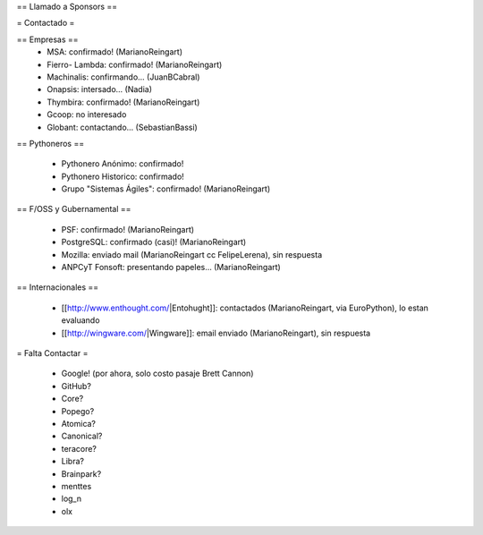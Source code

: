 == Llamado a Sponsors ==

= Contactado =

== Empresas ==
 * MSA: confirmado! (MarianoReingart)
 * Fierro- Lambda: confirmado! (MarianoReingart)
 * Machinalis: confirmando... (JuanBCabral)
 * Onapsis: intersado... (Nadia)
 * Thymbira: confirmado! (MarianoReingart)
 * Gcoop: no interesado
 * Globant: contactando... (SebastianBassi)

== Pythoneros ==

 * Pythonero Anónimo: confirmado!
 * Pythonero Historico: confirmado!
 * Grupo "Sistemas Ágiles": confirmado! (MarianoReingart)

== F/OSS y Gubernamental ==

 * PSF: confirmado! (MarianoReingart)
 * PostgreSQL: confirmado (casi)! (MarianoReingart)
 * Mozilla: enviado mail (MarianoReingart cc FelipeLerena), sin respuesta
 * ANPCyT Fonsoft: presentando papeles... (MarianoReingart)

== Internacionales ==

 * [[http://www.enthought.com/|Entohught]]: contactados (MarianoReingart, via EuroPython), lo estan evaluando 
 * [[http://wingware.com/|Wingware]]: email enviado (MarianoReingart), sin respuesta

= Falta Contactar =

 * Google! (por ahora, solo costo pasaje Brett Cannon)
 * GitHub?
 * Core?
 * Popego?
 * Atomica?
 * Canonical?
 * teracore?
 * Libra?
 * Brainpark?
 * menttes
 * log_n
 * olx
